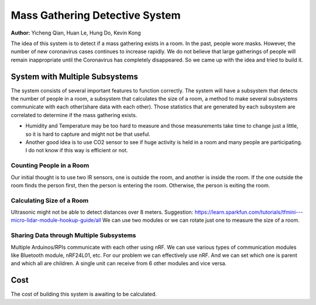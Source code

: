 Mass Gathering Detective System
==================================================

**Author:** Yicheng Qian, Huan Le, Hung Do, Kevin Kong

The idea of this system is to detect if a mass gathering exists in a room. In the past, people wore masks. However, the number of new coronavirus cases continues to increase rapidly. We do not believe that large gatherings of people will remain inappropriate until the Coronavirus has completely disappeared. So we came up with the idea and tried to build it.

System with Multiple Subsystems
---------------------------------

The system consists of several important features to function correctly. The system will have a subsystem that detects the number of people in a room, a subsystem that calculates the size of a room, a method to make several subsystems communicate with each other(share data with each other). Those statistics that are generated by each subsystem are correlated to determine if the mass gathering exists.

* Humidity and Temperature may be too hard to measure and those measurements take time to change just a little, so it is hard to capture and might not be that useful.
* Another good idea is to use CO2 sensor to see if huge activity is held in a room and many people are participating. I do not know if this way is efficient or not.

Counting People in a Room
~~~~~~~~~~~~~~~~~~~~~~~~~~~~~~~~~~~~~~~
Our initial thought is to use two IR sensors, one is outside the room, and another is inside the room. If the one outside the room finds the person first, then the person is entering the room. Otherwise, the person is exiting the room.


Calculating Size of a Room
~~~~~~~~~~~~~~~~~~~~~~~~~~~~~~~~~~~~~~~
Ultrasonic might not be able to detect distances over 8 meters. 
Suggestion:
https://learn.sparkfun.com/tutorials/tfmini---micro-lidar-module-hookup-guide/all 
We can use two modules or we can rotate just one to measure the size of a room.


Sharing Data through Multiple Subsystems
~~~~~~~~~~~~~~~~~~~~~~~~~~~~~~~~~~~~~~~~~~
Multiple Arduinos/RPIs communicate with each other using nRF. We can use various types of communication modules like Bluetooth module, nRF24L01, etc. For our problem we can effectively use nRF. And we can set which one is parent and which all are children. A single unit can receive from 6 other modules and vice versa.

Cost
---------------------------------
The cost of building this system is awaiting to be calculated.

